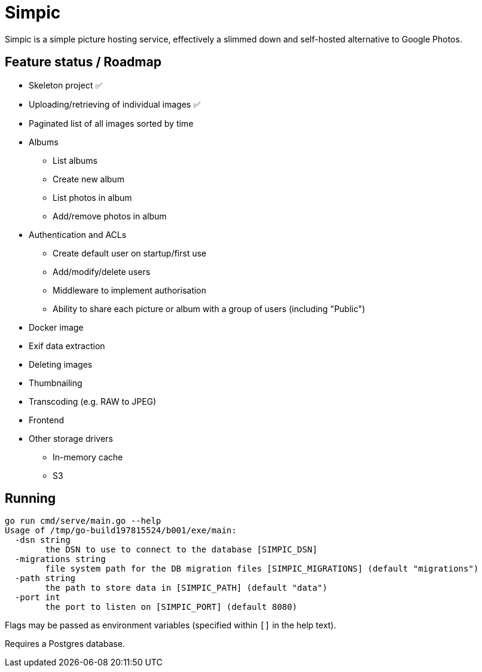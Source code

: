 = Simpic

Simpic is a simple picture hosting service, effectively a slimmed down and self-hosted alternative to Google Photos.

== Feature status / Roadmap

* Skeleton project ✅
* Uploading/retrieving of individual images ✅
* Paginated list of all images sorted by time
* Albums
** List albums
** Create new album
** List photos in album
** Add/remove photos in album
* Authentication and ACLs
** Create default user on startup/first use
** Add/modify/delete users
** Middleware to implement authorisation
** Ability to share each picture or album with a group of users (including "Public")
* Docker image
* Exif data extraction
* Deleting images
* Thumbnailing
* Transcoding (e.g. RAW to JPEG)
* Frontend
* Other storage drivers
** In-memory cache
** S3

== Running

----
go run cmd/serve/main.go --help
Usage of /tmp/go-build197815524/b001/exe/main:
  -dsn string
        the DSN to use to connect to the database [SIMPIC_DSN]
  -migrations string
        file system path for the DB migration files [SIMPIC_MIGRATIONS] (default "migrations")
  -path string
        the path to store data in [SIMPIC_PATH] (default "data")
  -port int
        the port to listen on [SIMPIC_PORT] (default 8080)
----

Flags may be passed as environment variables (specified within `[]` in the help text).

Requires a Postgres database.
